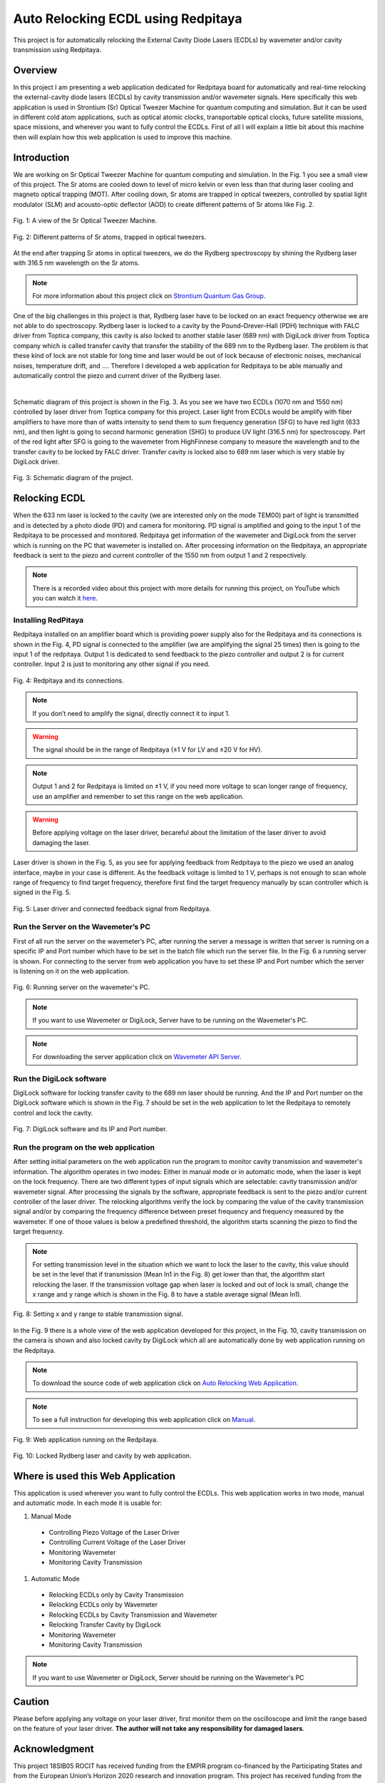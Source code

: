 Auto Relocking ECDL using Redpitaya
========================================

This project is for automatically relocking the External Cavity Diode Lasers (ECDLs) by 
wavemeter and/or cavity transmission using Redpitaya.


Overview
****************************************

In this project I am presenting a web application dedicated for Redpitaya board for 
automatically and real-time relocking the external-cavity diode lasers (ECDLs) by 
cavity transmission and/or wavemeter signals. Here specifically this web application 
is used in Strontium (Sr) Optical Tweezer Machine for quantum computing and simulation. 
But it can be used in different cold atom applications, such as optical atomic clocks, 
transportable optical clocks, future satellite missions, space missions, and 
wherever you want to fully control the ECDLs. First of all I will explain a little bit 
about this machine then will explain how this web application is used to improve this machine.


Introduction
****************************************

We are working on Sr Optical Tweezer Machine for quantum computing and simulation. In the Fig. 1 
you see a small view of this project. The Sr atoms are cooled down to level of micro kelvin or even 
less than that during laser cooling and magneto optical trapping (MOT). After cooling down, Sr atoms 
are trapped in optical tweezers, controlled by spatial light modulator (SLM) and acousto-optic deflector (AOD) 
to create different patterns of Sr atoms like Fig. 2.

.. 
  for new line write |
  for images with caption write figure
  without caption use image

.. figure:: doc/img/fig1.jpg
  :width: 1000
  :align: center
  :alt: A view of the Sr Optical Tweezer Machine.
  
  Fig. 1: A view of the Sr Optical Tweezer Machine.

.. figure:: doc/img/fig2.jpg
  :width: 600
  :align: center
  :alt: Different patterns of Sr atoms, trapped in optical tweezers.
  
  Fig. 2: Different patterns of Sr atoms, trapped in optical tweezers.

At the end after trapping Sr atoms in optical tweezers, we do the Rydberg spectroscopy by 
shining the Rydberg laser with 316.5 nm wavelength on the Sr atoms.

.. note::

    For more information about this project click on `Strontium Quantum Gas Group`_.
.. _Strontium Quantum Gas Group: http://www.strontiumbec.com/

One of the big challenges in this project is that, Rydberg laser have to be locked on an exact 
frequency otherwise we are not able to do spectroscopy. Rydberg laser is locked to a cavity by 
the Pound–Drever–Hall (PDH) technique with FALC driver from Toptica company, this cavity is also 
locked to another stable laser (689 nm) with DigiLock driver from Toptica company which is called 
transfer cavity that transfer the stability of the 689 nm to the Rydberg laser. The problem is that 
these kind of lock are not stable for long time and laser would be out of lock because of electronic 
noises, mechanical noises, temperature drift, and …. Therefore I developed a web application for 
Redpitaya to be able manually and automatically control the piezo and current driver of the Rydberg laser.

|
Schematic diagram of this project is shown in the Fig. 3. As you see we have two ECDLs (1070 nm and 1550 nm) 
controlled by laser driver from Toptica company for this project. Laser light from ECDLs would be amplify with 
fiber amplifiers to have more than of watts intensity to send them to sum frequency generation (SFG) to have 
red light (633 nm), and then light is going to second harmonic generation (SHG) to produce UV light (316.5 nm) 
for spectroscopy. Part of the red light after SFG is going to the wavemeter from HighFinnese company to measure 
the wavelength and to the transfer cavity to be locked by FALC driver. Transfer cavity is locked also to 689 nm 
laser which is very stable by DigiLock driver.

.. figure:: doc/img/fig3.png
  :width: 1000
  :align: center
  :alt: Schematic diagram of the project.
  
  Fig. 3: Schematic diagram of the project.


Relocking ECDL
****************************************

When the 633 nm laser is locked to the cavity (we are interested only on the mode TEM00) 
part of light is transmitted and is detected by a photo diode (PD) and camera for monitoring. 
PD signal is amplified and going to the input 1 of the Redpitaya to be processed and monitored. 
Redpitaya get information of the wavemeter and DigiLock from the server which is running on the PC 
that wavemeter is installed on. After processing information on the Redpitaya, an appropriate 
feedback is sent to the piezo and current controller of the 1550 nm from output 1 and 2 respectively.

.. note::

    There is a recorded video about this project with more details for running this project, 
    on YouTube which you can watch it `here`_.
.. _here: https://www.youtube.com/watch?v=h15hca77DVk


Installing RedPitaya
########################################

Redpitaya installed on an amplifier board which is providing power supply also for the Redpitaya and 
its connections is shown in the Fig. 4, PD signal is connected to the amplifier (we are amplifying the signal 25 times) 
then is going to the input 1 of the redpitaya. Output 1 is dedicated to send feedback to the piezo controller and 
output 2 is for current controller. Input 2 is just to monitoring any other signal if you need.

.. figure:: doc/img/fig4.jpg
  :width: 1000
  :align: center
  :alt: Redpitaya and its connections.
  
  Fig. 4: Redpitaya and its connections.

.. note::

    If you don’t need to amplify the signal, directly connect it to input 1.

.. warning::

    The signal should be in the range of Redpitaya (±1 V for LV and ±20 V for HV).

.. note::

    Output 1 and 2 for Redpitaya is limited on ±1 V, if you need more voltage to scan longer range of 
    frequency, use an amplifier and remember to set this range on the web application.

.. warning::

    Before applying voltage on the laser driver, becareful about the limitation of the laser driver to	avoid damaging the laser.

Laser driver is shown in the Fig. 5, as you see for applying feedback from Redpitaya to the piezo we used 
an analog interface, maybe in your case is different. As the feedback voltage is limited to 1 V, perhaps is 
not enough to scan whole range of frequency to find target frequency, therefore first find the target frequency 
manually by scan controller which is signed in the Fig. 5.

.. figure:: doc/img/fig5.jpg
  :width: 1000
  :align: center
  :alt: Laser driver and connected feedback signal from Redpitaya.
  
  Fig. 5: Laser driver and connected feedback signal from Redpitaya.


Run the Server on the Wavemeter’s PC
########################################

First of all run the server on the wavemeter’s PC, after running the server a message is written 
that server is running on a specific IP and Port number which have to be set in the batch file which 
run the server file. In the Fig. 6 a running server is shown. For connecting to the server from 
web application you have to set these IP and Port number which the server is listening on it on the web application.

.. figure:: doc/img/fig6.jpg
  :width: 1000
  :align: center
  :alt: Running server on the wavemeter's PC.
  
  Fig. 6: Running server on the wavemeter's PC.

.. note::

    If you want to use Wavemeter or DigiLock, Server have to be running on the Wavemeter's PC.

.. note::

    For downloading the server application click on `Wavemeter API Server`_.
.. _Wavemeter API Server: https://github.com/mehrdadzarei/Wavemeter_API_Server_by_Python


Run the DigiLock software
########################################

DigiLock software for locking transfer cavity to the 689 nm laser should be running. And the IP and 
Port number on the DigiLock software which is shown in the Fig. 7 should be set in the web application 
to let the Redpitaya to remotely control and lock the cavity.

.. figure:: doc/img/fig7.jpg
  :width: 1000
  :align: center
  :alt: DigiLock software and its IP and Port number.
  
  Fig. 7: DigiLock software and its IP and Port number.


Run the program on the web application
########################################

After setting initial parameters on the web application run the program to monitor cavity transmission and 
wavemeter's information. The algorithm operates in two modes: Either in manual mode or in automatic mode, 
when the laser is kept on the lock frequency. There are two different types of input signals which are selectable: 
cavity transmission and/or wavemeter signal. After processing the signals by the software, appropriate feedback is 
sent to the piezo and/or current controller of the laser driver. The relocking algorithms verify the lock by 
comparing the value of the cavity transmission signal and/or by comparing the frequency difference between preset 
frequency and frequency measured by the wavemeter. If one of those values is below a predefined threshold, 
the algorithm starts scanning the piezo to find the target frequency.

.. note::

    For setting transmission level in the situation which we want to lock the laser to the cavity, this value should be 
    set in the level that if transmission (Mean In1 in the Fig. 8) get lower than that, the algorithm start relocking 
    the laser. If the transmission voltage gap when laser is locked and out of lock is small, change the x range and y range 
    which is shown in the Fig. 8 to have a stable average signal (Mean In1).

.. figure:: doc/img/fig8.jpg
  :width: 1000
  :align: center
  :alt: Setting x and y range to stable transmission signal.
  
  Fig. 8: Setting x and y range to stable transmission signal.

In the Fig. 9 there is a whole view of the web application developed for this project, in the Fig. 10, cavity transmission 
on the camera is shown and also locked cavity by DigiLock which all are automatically done by web application running on 
the Redpitaya.

.. note::

    To download the source code of web application click on `Auto Relocking Web Application`_.
.. _Auto Relocking Web Application: https://github.com/mehrdadzarei/AutoRelocking_ECDL_Laser_by_Redpitaya

.. note::

    To see a full instruction for developing this web application click on `Manual`_.
.. _Manual: https://github.com/mehrdadzarei/AutoRelocking_ECDL_Laser_by_Redpitaya/tree/master/doc

.. figure:: doc/img/fig9.jpg
  :width: 1000
  :align: center
  :alt: Web application running on the Redpitaya.
  
  Fig. 9: Web application running on the Redpitaya.

.. figure:: doc/img/fig10.jpg
  :width: 1000
  :align: center
  :alt: Locked Rydberg laser and cavity by web application.
  
  Fig. 10: Locked Rydberg laser and cavity by web application.


Where is used this Web Application
****************************************

This application is used wherever you want to fully control the ECDLs. This web application works in two mode, 
manual and automatic mode. In each mode it is usable for:

#. Manual Mode

  * Controlling Piezo Voltage of the Laser Driver
  * Controlling Current Voltage of the Laser Driver
  * Monitoring Wavemeter
  * Monitoring Cavity Transmission

#. Automatic Mode

  * Relocking ECDLs only by Cavity Transmission
  * Relocking ECDLs only by Wavemeter
  * Relocking ECDLs by Cavity Transmission and Wavemeter
  * Relocking Transfer Cavity by DigiLock
  * Monitoring Wavemeter
  * Monitoring Cavity Transmission

.. note::

    If you want to use Wavemeter or DigiLock, Server should be running on the Wavemeter's PC


Caution
****************************************

Please before applying any voltage on your laser driver, first monitor them on the oscilloscope and limit 
the range based on the feature of your laser driver. **The author will not take any responsibility for damaged lasers**.


Acknowledgment
****************************************

This project 18SIB05 ROCIT has received funding from the EMPIR program co-financed by the Participating States 
and from the European Union’s Horizon 2020 research and innovation program. This project has received funding 
from the European Union’s Horizon 2020 Research and Innovation Program No 820404, (iqClock project). 
This project has received funding from the European Union’s Horizon 2020 research and innovation program under 
grant agreement No 860579 (MoSaiQC project). The project is partially performed at the National Laboratory 
FAMO (KL FAMO) in Toruń, Poland and were supported by a subsidy from the Polish Ministry of Science and Higher Education.

|
I am a PhD student at the Nicolaus Copernicus University under supervision Michal Zawada, but this project has been done 
at the University of Amsterdam in the Strontium quantum gas group under supervision Florian Schreck during my secondment. 

